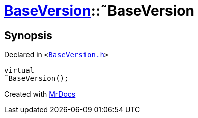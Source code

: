 [#BaseVersion-2destructor]
= xref:BaseVersion.adoc[BaseVersion]::&tilde;BaseVersion
:relfileprefix: ../
:mrdocs:


== Synopsis

Declared in `&lt;https://github.com/PrismLauncher/PrismLauncher/blob/develop/launcher/BaseVersion.h#L28[BaseVersion&period;h]&gt;`

[source,cpp,subs="verbatim,replacements,macros,-callouts"]
----
virtual
&tilde;BaseVersion();
----



[.small]#Created with https://www.mrdocs.com[MrDocs]#
